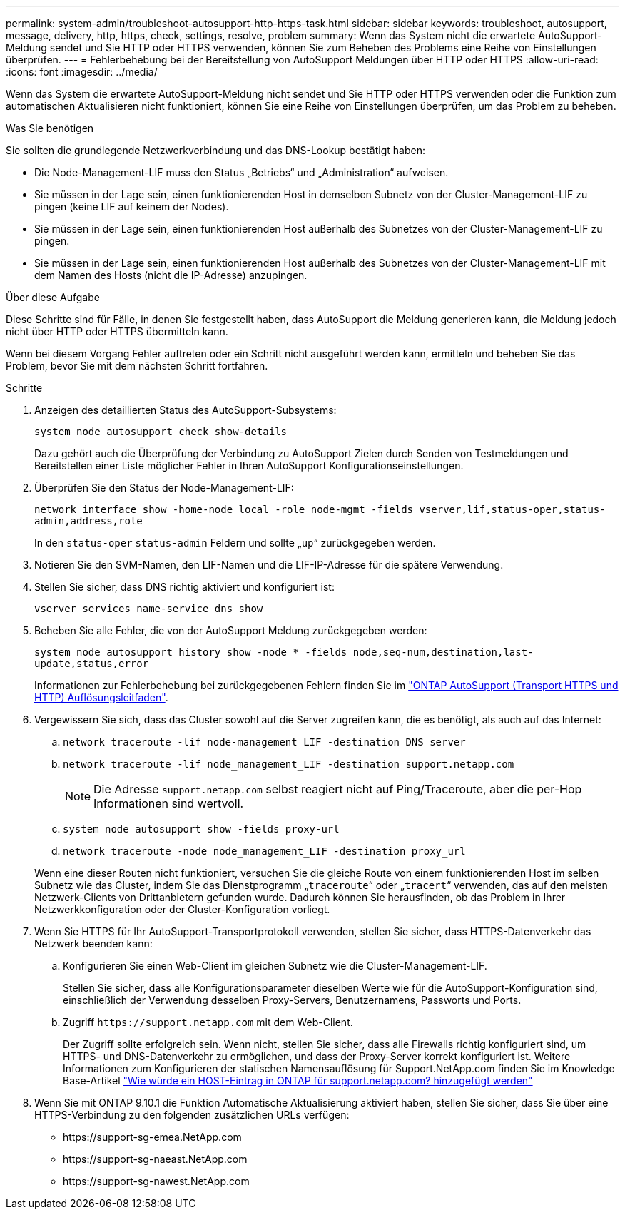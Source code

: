 ---
permalink: system-admin/troubleshoot-autosupport-http-https-task.html 
sidebar: sidebar 
keywords: troubleshoot, autosupport, message, delivery, http, https, check, settings, resolve, problem 
summary: Wenn das System nicht die erwartete AutoSupport-Meldung sendet und Sie HTTP oder HTTPS verwenden, können Sie zum Beheben des Problems eine Reihe von Einstellungen überprüfen. 
---
= Fehlerbehebung bei der Bereitstellung von AutoSupport Meldungen über HTTP oder HTTPS
:allow-uri-read: 
:icons: font
:imagesdir: ../media/


[role="lead"]
Wenn das System die erwartete AutoSupport-Meldung nicht sendet und Sie HTTP oder HTTPS verwenden oder die Funktion zum automatischen Aktualisieren nicht funktioniert, können Sie eine Reihe von Einstellungen überprüfen, um das Problem zu beheben.

.Was Sie benötigen
Sie sollten die grundlegende Netzwerkverbindung und das DNS-Lookup bestätigt haben:

* Die Node-Management-LIF muss den Status „Betriebs“ und „Administration“ aufweisen.
* Sie müssen in der Lage sein, einen funktionierenden Host in demselben Subnetz von der Cluster-Management-LIF zu pingen (keine LIF auf keinem der Nodes).
* Sie müssen in der Lage sein, einen funktionierenden Host außerhalb des Subnetzes von der Cluster-Management-LIF zu pingen.
* Sie müssen in der Lage sein, einen funktionierenden Host außerhalb des Subnetzes von der Cluster-Management-LIF mit dem Namen des Hosts (nicht die IP-Adresse) anzupingen.


.Über diese Aufgabe
Diese Schritte sind für Fälle, in denen Sie festgestellt haben, dass AutoSupport die Meldung generieren kann, die Meldung jedoch nicht über HTTP oder HTTPS übermitteln kann.

Wenn bei diesem Vorgang Fehler auftreten oder ein Schritt nicht ausgeführt werden kann, ermitteln und beheben Sie das Problem, bevor Sie mit dem nächsten Schritt fortfahren.

.Schritte
. Anzeigen des detaillierten Status des AutoSupport-Subsystems:
+
`system node autosupport check show-details`

+
Dazu gehört auch die Überprüfung der Verbindung zu AutoSupport Zielen durch Senden von Testmeldungen und Bereitstellen einer Liste möglicher Fehler in Ihren AutoSupport Konfigurationseinstellungen.

. Überprüfen Sie den Status der Node-Management-LIF:
+
`network interface show -home-node local -role node-mgmt -fields vserver,lif,status-oper,status-admin,address,role`

+
In den `status-oper` `status-admin` Feldern und sollte „`up`“ zurückgegeben werden.

. Notieren Sie den SVM-Namen, den LIF-Namen und die LIF-IP-Adresse für die spätere Verwendung.
. Stellen Sie sicher, dass DNS richtig aktiviert und konfiguriert ist:
+
`vserver services name-service dns show`

. Beheben Sie alle Fehler, die von der AutoSupport Meldung zurückgegeben werden:
+
`system node autosupport history show -node * -fields node,seq-num,destination,last-update,status,error`

+
Informationen zur Fehlerbehebung bei zurückgegebenen Fehlern finden Sie im link:https://kb.netapp.com/Advice_and_Troubleshooting/Data_Storage_Software/ONTAP_OS/ONTAP_AutoSupport_(Transport_HTTPS_and_HTTP)_Resolution_Guide["ONTAP AutoSupport (Transport HTTPS und HTTP) Auflösungsleitfaden"^].

. Vergewissern Sie sich, dass das Cluster sowohl auf die Server zugreifen kann, die es benötigt, als auch auf das Internet:
+
.. `network traceroute -lif node-management_LIF -destination DNS server`
.. `network traceroute -lif node_management_LIF -destination support.netapp.com`
+
[NOTE]
====
Die Adresse `support.netapp.com` selbst reagiert nicht auf Ping/Traceroute, aber die per-Hop Informationen sind wertvoll.

====
.. `system node autosupport show -fields proxy-url`
.. `network traceroute -node node_management_LIF -destination proxy_url`


+
Wenn eine dieser Routen nicht funktioniert, versuchen Sie die gleiche Route von einem funktionierenden Host im selben Subnetz wie das Cluster, indem Sie das Dienstprogramm „`traceroute`“ oder „`tracert`“ verwenden, das auf den meisten Netzwerk-Clients von Drittanbietern gefunden wurde. Dadurch können Sie herausfinden, ob das Problem in Ihrer Netzwerkkonfiguration oder der Cluster-Konfiguration vorliegt.

. Wenn Sie HTTPS für Ihr AutoSupport-Transportprotokoll verwenden, stellen Sie sicher, dass HTTPS-Datenverkehr das Netzwerk beenden kann:
+
.. Konfigurieren Sie einen Web-Client im gleichen Subnetz wie die Cluster-Management-LIF.
+
Stellen Sie sicher, dass alle Konfigurationsparameter dieselben Werte wie für die AutoSupport-Konfiguration sind, einschließlich der Verwendung desselben Proxy-Servers, Benutzernamens, Passworts und Ports.

.. Zugriff `+https://support.netapp.com+` mit dem Web-Client.
+
Der Zugriff sollte erfolgreich sein. Wenn nicht, stellen Sie sicher, dass alle Firewalls richtig konfiguriert sind, um HTTPS- und DNS-Datenverkehr zu ermöglichen, und dass der Proxy-Server korrekt konfiguriert ist. Weitere Informationen zum Konfigurieren der statischen Namensauflösung für Support.NetApp.com finden Sie im Knowledge Base-Artikel https://kb.netapp.com/Advice_and_Troubleshooting/Data_Storage_Software/ONTAP_OS/How_would_a_HOST_entry_be_added_in_ONTAP_for_support.netapp.com%3F["Wie würde ein HOST-Eintrag in ONTAP für support.netapp.com? hinzugefügt werden"^]



. Wenn Sie mit ONTAP 9.10.1 die Funktion Automatische Aktualisierung aktiviert haben, stellen Sie sicher, dass Sie über eine HTTPS-Verbindung zu den folgenden zusätzlichen URLs verfügen:
+
** \https://support-sg-emea.NetApp.com
** \https://support-sg-naeast.NetApp.com
** \https://support-sg-nawest.NetApp.com



